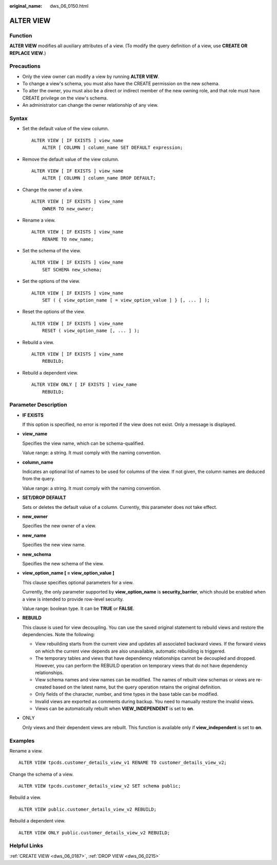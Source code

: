 :original_name: dws_06_0150.html

.. _dws_06_0150:

ALTER VIEW
==========

Function
--------

**ALTER VIEW** modifies all auxiliary attributes of a view. (To modify the query definition of a view, use **CREATE OR REPLACE VIEW**.)

Precautions
-----------

-  Only the view owner can modify a view by running **ALTER VIEW**.
-  To change a view's schema, you must also have the CREATE permission on the new schema.
-  To alter the owner, you must also be a direct or indirect member of the new owning role, and that role must have CREATE privilege on the view's schema.
-  An administrator can change the owner relationship of any view.

Syntax
------

-  Set the default value of the view column.

   ::

      ALTER VIEW [ IF EXISTS ] view_name
          ALTER [ COLUMN ] column_name SET DEFAULT expression;

-  Remove the default value of the view column.

   ::

      ALTER VIEW [ IF EXISTS ] view_name
          ALTER [ COLUMN ] column_name DROP DEFAULT;

-  Change the owner of a view.

   ::

      ALTER VIEW [ IF EXISTS ] view_name
          OWNER TO new_owner;

-  Rename a view.

   ::

      ALTER VIEW [ IF EXISTS ] view_name
          RENAME TO new_name;

-  Set the schema of the view.

   ::

      ALTER VIEW [ IF EXISTS ] view_name
          SET SCHEMA new_schema;

-  Set the options of the view.

   ::

      ALTER VIEW [ IF EXISTS ] view_name
          SET ( { view_option_name [ = view_option_value ] } [, ... ] );

-  Reset the options of the view.

   ::

      ALTER VIEW [ IF EXISTS ] view_name
          RESET ( view_option_name [, ... ] );

-  Rebuild a view.

   ::

      ALTER VIEW [ IF EXISTS ] view_name
          REBUILD;

-  Rebuild a dependent view.

   ::

      ALTER VIEW ONLY [ IF EXISTS ] view_name
          REBUILD;

Parameter Description
---------------------

-  **IF EXISTS**

   If this option is specified, no error is reported if the view does not exist. Only a message is displayed.

-  **view_name**

   Specifies the view name, which can be schema-qualified.

   Value range: a string. It must comply with the naming convention.

-  **column_name**

   Indicates an optional list of names to be used for columns of the view. If not given, the column names are deduced from the query.

   Value range: a string. It must comply with the naming convention.

-  **SET/DROP DEFAULT**

   Sets or deletes the default value of a column. Currently, this parameter does not take effect.

-  **new_owner**

   Specifies the new owner of a view.

-  **new_name**

   Specifies the new view name.

-  **new_schema**

   Specifies the new schema of the view.

-  **view_option_name [ = view_option_value ]**

   This clause specifies optional parameters for a view.

   Currently, the only parameter supported by **view_option_name** is **security_barrier**, which should be enabled when a view is intended to provide row-level security.

   Value range: boolean type. It can be **TRUE** or **FALSE**.

-  **REBUILD**

   This clause is used for view decoupling. You can use the saved original statement to rebuild views and restore the dependencies. Note the following:

   -  View rebuilding starts from the current view and updates all associated backward views. If the forward views on which the current view depends are also unavailable, automatic rebuilding is triggered.
   -  The temporary tables and views that have dependency relationships cannot be decoupled and dropped. However, you can perform the REBUILD operation on temporary views that do not have dependency relationships.
   -  View schema names and view names can be modified. The names of rebuilt view schemas or views are re-created based on the latest name, but the query operation retains the original definition.
   -  Only fields of the character, number, and time types in the base table can be modified.
   -  Invalid views are exported as comments during backup. You need to manually restore the invalid views.
   -  Views can be automatically rebuilt when **VIEW_INDEPENDENT** is set to **on**.

-  ONLY

   Only views and their dependent views are rebuilt. This function is available only if **view_independent** is set to **on**.

Examples
--------

Rename a view.

::

   ALTER VIEW tpcds.customer_details_view_v1 RENAME TO customer_details_view_v2;

Change the schema of a view.

::

   ALTER VIEW tpcds.customer_details_view_v2 SET schema public;

Rebuild a view.

::

   ALTER VIEW public.customer_details_view_v2 REBUILD;

Rebuild a dependent view.

::

   ALTER VIEW ONLY public.customer_details_view_v2 REBUILD;

Helpful Links
-------------

:ref:`CREATE VIEW <dws_06_0187>`, :ref:`DROP VIEW <dws_06_0215>`

